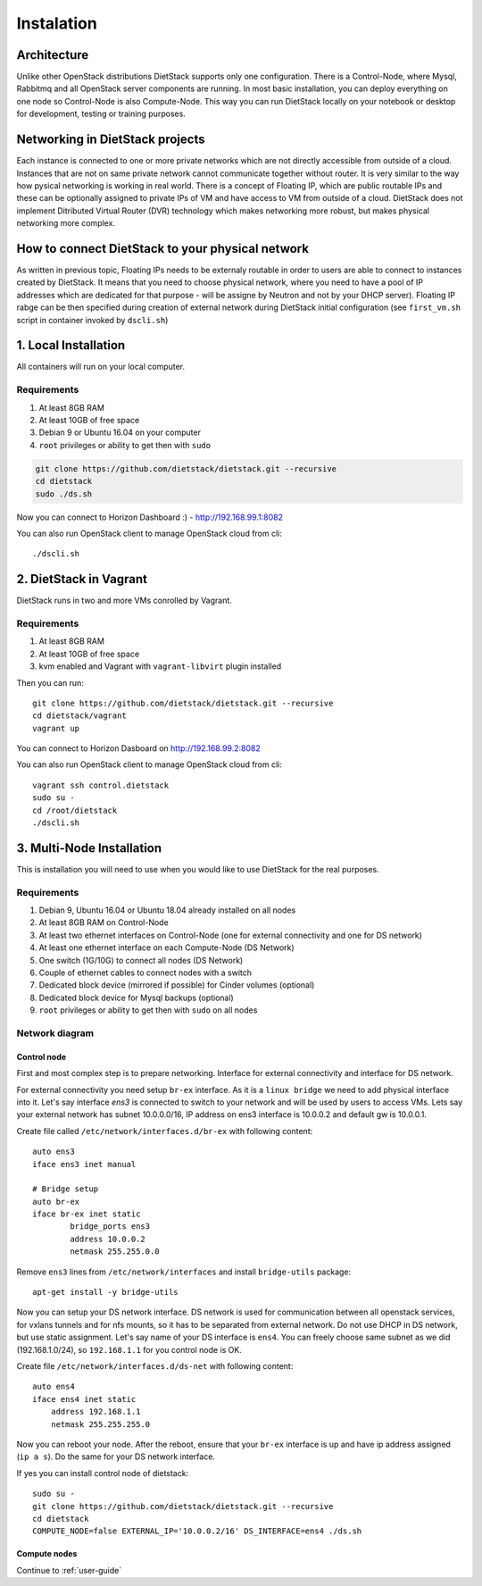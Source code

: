 .. _installation:

Instalation
===========

Architecture
------------
Unlike other OpenStack distributions DietStack supports only one configuration.
There is a Control-Node, where Mysql, Rabbitmq and all OpenStack server components are
running. In most basic installation, you can deploy everything on one node so
Control-Node is also Compute-Node. This way you can run DietStack locally on your
notebook or desktop for development, testing or training purposes.

Networking in DietStack projects
--------------------------------
Each instance is connected to one or more private networks which are not directly accessible from
outside of a cloud.
Instances that are not on same private network cannot communicate together without router.
It is very similar to the way how pysical networking is working in real world.
There is a concept of Floating IP, which are public routable IPs and these can be
optionally assigned to private IPs of VM and have access to VM from outside of a cloud.
DietStack does not implement Ditributed Virtual Router (DVR) technology which makes
networking more robust, but makes physical networking more complex.
                                                                                                    
How to connect DietStack to your physical network
-------------------------------------------------
As written in previous topic, Floating IPs needs to be externaly routable in order to users are
able to connect to instances created by DietStack.
It means that you need to choose physical network, where you need to have a pool of IP addresses
which are dedicated for that purpose - will be assigne by Neutron and not by your DHCP server).
Floating IP rabge can be then specified during creation of external network during DietStack 
initial configuration (see ``first_vm.sh`` script in container invoked by ``dscli.sh``)


1. Local Installation
---------------------
All containers will run on your local computer.

Requirements
^^^^^^^^^^^^

1. At least 8GB RAM
2. At least 10GB of free space
3. Debian 9 or Ubuntu 16.04 on your computer
4. ``root`` privileges or ability to get then with ``sudo``

.. code-block:: bash

    git clone https://github.com/dietstack/dietstack.git --recursive
    cd dietstack
    sudo ./ds.sh

Now you can connect to Horizon Dashboard :) - http://192.168.99.1:8082

You can also run OpenStack client to manage OpenStack cloud from cli::

    ./dscli.sh

2. DietStack in Vagrant                                                                             
-----------------------                                                                             
DietStack runs in two and more VMs conrolled by Vagrant.                                           

Requirements
^^^^^^^^^^^^

1. At least 8GB RAM
2. At least 10GB of free space
3. kvm enabled and Vagrant with ``vagrant-libvirt`` plugin installed

Then you can run::                                                                               
                                                                                                    
    git clone https://github.com/dietstack/dietstack.git --recursive
    cd dietstack/vagrant
    vagrant up
                                                                                                    
You can connect to Horizon Dasboard on http://192.168.99.2:8082

You can also run OpenStack client to manage OpenStack cloud from cli::
                                                                                                    
    vagrant ssh control.dietstack
    sudo su -
    cd /root/dietstack
    ./dscli.sh

3. Multi-Node Installation                                                                          
--------------------------                                                                          

This is installation you will need to use when you would like to use DietStack for the real
purposes.

Requirements
^^^^^^^^^^^^

1. Debian 9, Ubuntu 16.04 or Ubuntu 18.04 already installed on all nodes
2. At least 8GB RAM on Control-Node
3. At least two ethernet interfaces on Control-Node (one for external connectivity and one for 
   DS network)
4. At least one ethernet interface on each Compute-Node (DS Network)
5. One switch (1G/10G) to connect all nodes (DS Network)
6. Couple of ethernet cables to connect nodes with a switch
7. Dedicated block device (mirrored if possible) for Cinder volumes (optional)
8. Dedicated block device for Mysql backups (optional)
9. ``root`` privileges or ability to get then with ``sudo`` on all nodes


Network diagram
^^^^^^^^^^^^^^^

.. image:: images/dietstack_net_1.svg
   :align: center

Control node
~~~~~~~~~~~~

First and most complex step is to prepare networking. Interface for external connectivity and
interface for DS network.


For external connectivity you need setup ``br-ex`` interface. As it is a ``linux bridge`` we need
to add physical interface into it. Let's say interface `ens3` is connected to switch to
your network and will be used by users to access VMs. Lets say your external network has subnet
10.0.0.0/16, IP address on ens3 interface is 10.0.0.2 and default gw is 10.0.0.1.

Create file called ``/etc/network/interfaces.d/br-ex`` with following
content::

	auto ens3
	iface ens3 inet manual

	# Bridge setup
	auto br-ex
	iface br-ex inet static
		bridge_ports ens3
		address 10.0.0.2
		netmask 255.255.0.0

Remove ``ens3`` lines from ``/etc/network/interfaces`` and install ``bridge-utils`` package::

    apt-get install -y bridge-utils

Now you can setup your DS network interface. DS network is used for communication between all
openstack services, for vxlans tunnels and for nfs mounts, so it has to be separated from
external network. Do not use DHCP in DS network, but use static assignment. Let's say name of
your DS interface is ``ens4``. You can freely choose same subnet as we did (192.168.1.0/24), so
``192.168.1.1`` for you control node is OK.

Create file ``/etc/network/interfaces.d/ds-net`` with following content::

    auto ens4
    iface ens4 inet static
        address 192.168.1.1
        netmask 255.255.255.0

Now you can reboot your node. After the reboot, ensure that your ``br-ex`` interface is up and have
ip address assigned (``ip a s``). Do the same for your DS network interface.

If yes you can install control node of dietstack::

    sudo su -
    git clone https://github.com/dietstack/dietstack.git --recursive
    cd dietstack
    COMPUTE_NODE=false EXTERNAL_IP='10.0.0.2/16' DS_INTERFACE=ens4 ./ds.sh

Compute nodes
~~~~~~~~~~~~~

Continue to :ref:`user-guide`
